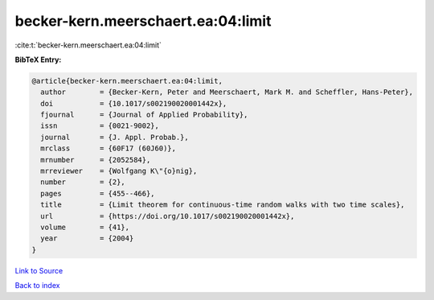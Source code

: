 becker-kern.meerschaert.ea:04:limit
===================================

:cite:t:`becker-kern.meerschaert.ea:04:limit`

**BibTeX Entry:**

.. code-block:: bibtex

   @article{becker-kern.meerschaert.ea:04:limit,
     author        = {Becker-Kern, Peter and Meerschaert, Mark M. and Scheffler, Hans-Peter},
     doi           = {10.1017/s002190020001442x},
     fjournal      = {Journal of Applied Probability},
     issn          = {0021-9002},
     journal       = {J. Appl. Probab.},
     mrclass       = {60F17 (60J60)},
     mrnumber      = {2052584},
     mrreviewer    = {Wolfgang K\"{o}nig},
     number        = {2},
     pages         = {455--466},
     title         = {Limit theorem for continuous-time random walks with two time scales},
     url           = {https://doi.org/10.1017/s002190020001442x},
     volume        = {41},
     year          = {2004}
   }

`Link to Source <https://doi.org/10.1017/s002190020001442x},>`_


`Back to index <../By-Cite-Keys.html>`_
